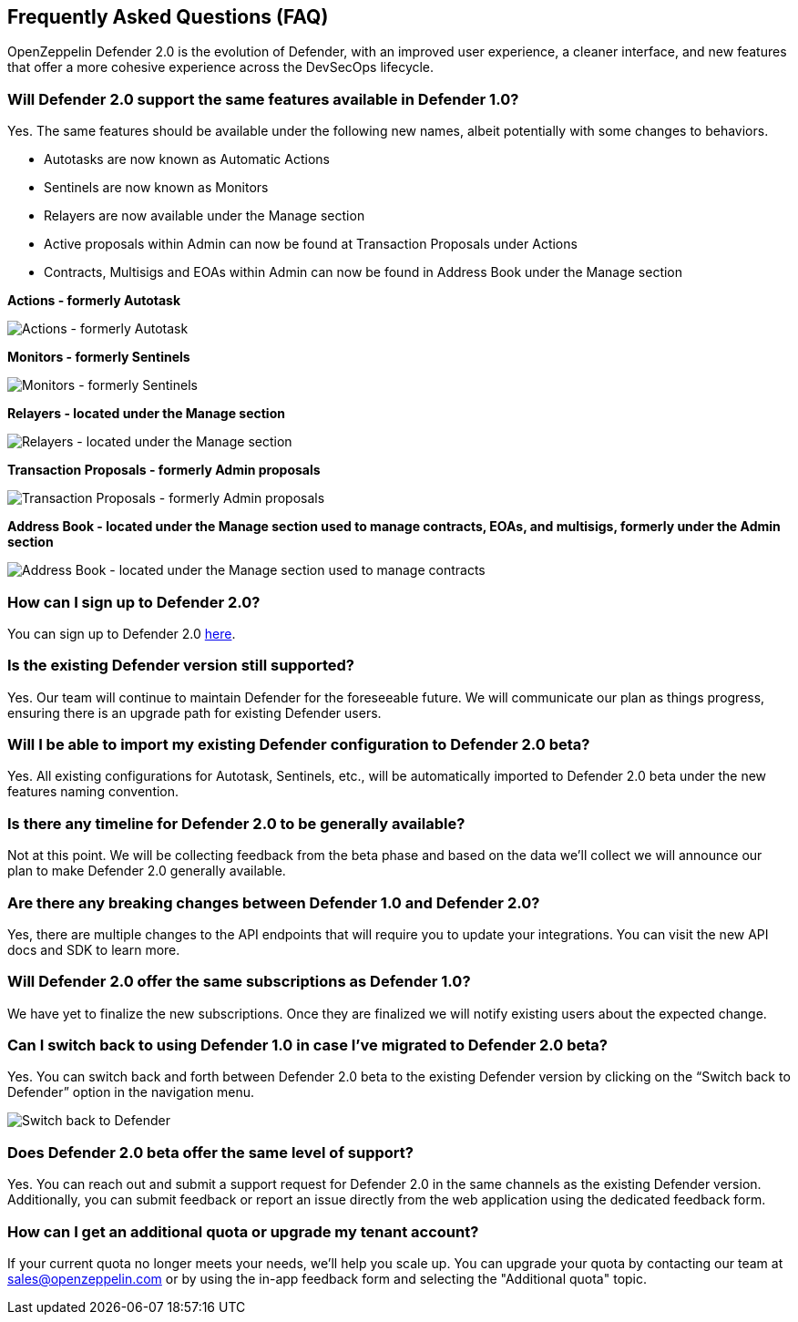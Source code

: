 == Frequently Asked Questions (FAQ)

OpenZeppelin Defender 2.0 is the evolution of Defender, with an improved user experience, a cleaner interface, and new features that offer a more cohesive experience across the DevSecOps lifecycle. 

=== Will Defender 2.0 support the same features available in Defender 1.0?

Yes. The same features should be available under the following new names, albeit potentially with some changes to behaviors.

* Autotasks are now known as Automatic Actions
* Sentinels are now known as Monitors
* Relayers are now available under the Manage section
* Active proposals within Admin can now be found at Transaction Proposals under Actions
* Contracts, Multisigs and EOAs within Admin can now be found in Address Book under the Manage section

*Actions - formerly Autotask*

image::actions-autotask-faq.png[Actions - formerly Autotask]

*Monitors - formerly Sentinels*

image::monitors-sentinels-faq.png[Monitors - formerly Sentinels]

*Relayers - located under the Manage section*

image::relayers-faq.png[Relayers - located under the Manage section]

*Transaction Proposals - formerly Admin proposals*

image::transaction-proposals-faq.png[Transaction Proposals - formerly Admin proposals]

*Address Book - located under the Manage section used to manage contracts, EOAs, and multisigs, formerly under the Admin section*

image::address-book-faq.png[Address Book - located under the Manage section used to manage contracts, EOAs, and multisigs, formerly under the Admin section]

=== How can I sign up to Defender 2.0?

You can sign up to Defender 2.0 https://defender.openzeppelin.com/v2/?utm_campaign=Defender_2.0_2023&utm_source=Docs#/auth/sign-up[here, window=_blank].

=== Is the existing Defender version still supported?

Yes. Our team will continue to maintain Defender for the foreseeable future. We will communicate our plan as things progress, ensuring there is an upgrade path for existing Defender users.

=== Will I be able to import my existing Defender configuration to Defender 2.0 beta?

Yes. All existing configurations for Autotask, Sentinels, etc., will be automatically imported to Defender 2.0 beta under the new features naming convention.

=== Is there any timeline for Defender 2.0 to be generally available?

Not at this point. We will be collecting feedback from the beta phase and based on the data we’ll collect we will announce our plan to make Defender 2.0 generally available.

=== Are there any breaking changes between Defender 1.0 and Defender 2.0?

Yes, there are multiple changes to the API endpoints that will require you to update your integrations. You can visit the new API docs and SDK to learn more.

=== Will Defender 2.0 offer the same subscriptions as Defender 1.0?

We have yet to finalize the new subscriptions. Once they are finalized we will notify existing users about the expected change.


=== Can I switch back to using Defender 1.0 in case I've migrated to Defender 2.0 beta?

Yes. You can switch back and forth between Defender 2.0 beta to the existing Defender version by clicking on the “Switch back to Defender” option in the navigation menu.

image::switch-back-faq.png[Switch back to Defender]

=== Does Defender 2.0 beta offer the same level of support?

Yes. You can reach out and submit a support request for Defender 2.0 in the same channels as the existing Defender version. Additionally, you can submit feedback or report an issue directly from the web application using the dedicated feedback form.

=== How can I get an additional quota or upgrade my tenant account?

If your current quota no longer meets your needs, we'll help you scale up. You can upgrade your quota by contacting our team at link:mailto:sales@openzeppelin.com[sales@openzeppelin.com] or by using the in-app feedback form and selecting the "Additional quota" topic.
